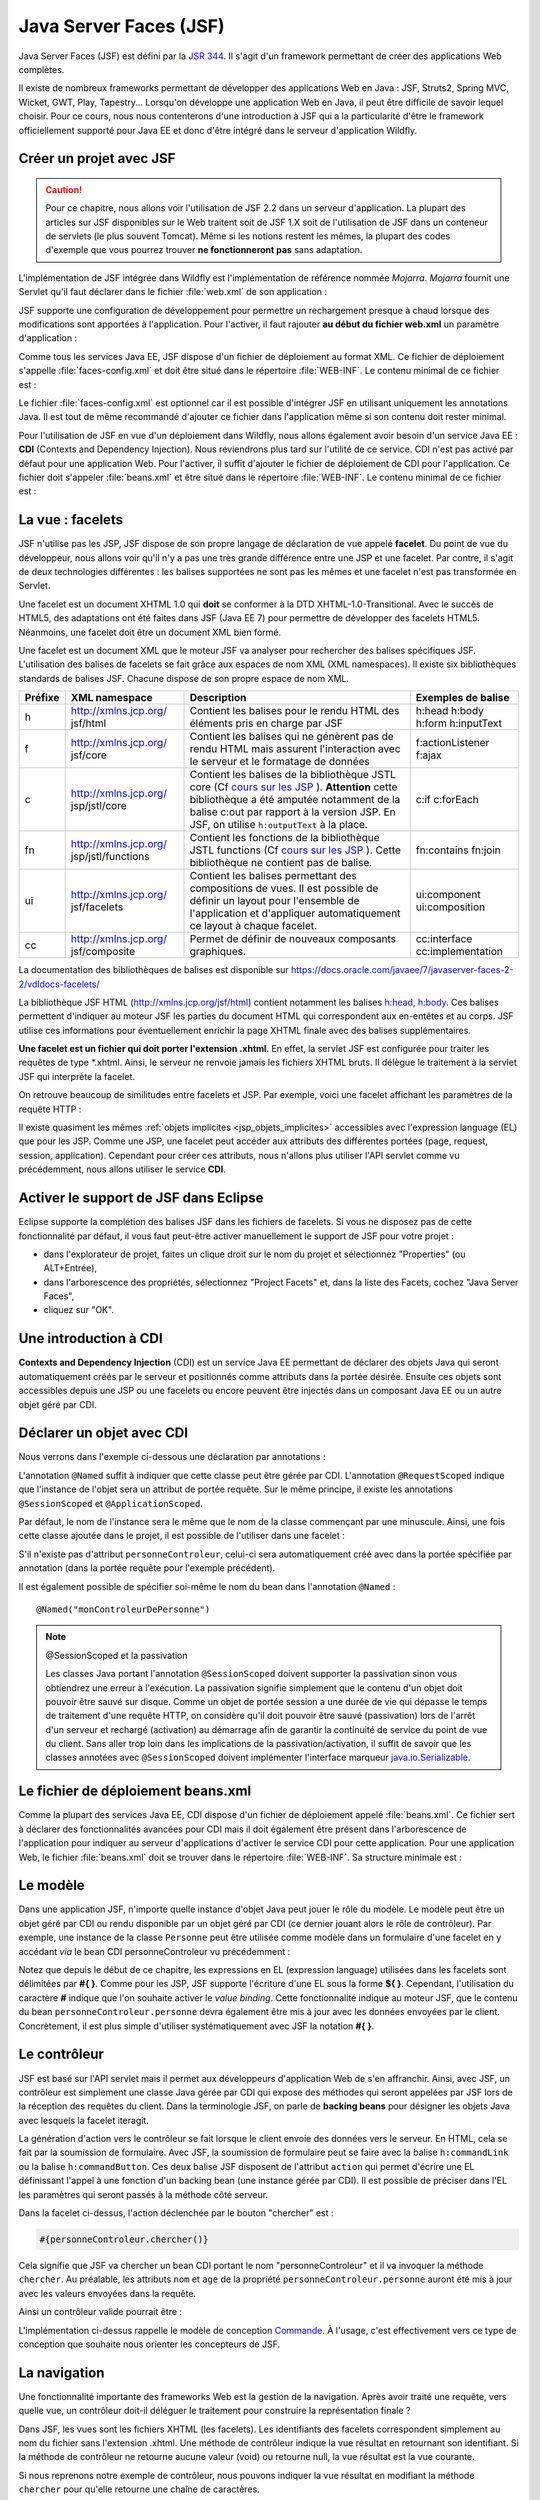 Java Server Faces (JSF)
#######################

Java Server Faces (JSF) est défini par la `JSR 344 <https://jcp.org/en/jsr/detail?id=344>`__. Il s'agit d'un
framework permettant de créer des applications Web complètes.

Il existe de nombreux frameworks permettant de développer des
applications Web en Java : JSF, Struts2, Spring MVC, Wicket, GWT, Play,
Tapestry... Lorsqu'on développe une application Web en Java, il peut
être difficile de savoir lequel choisir. Pour ce cours, nous nous
contenterons d'une introduction à JSF qui a la particularité d'être le
framework officiellement supporté pour Java EE et donc d'être intégré
dans le serveur d'application Wildfly.

Créer un projet avec JSF
************************

.. caution::

    Pour ce chapitre, nous allons voir l'utilisation de JSF
    2.2 dans un serveur d'application. La plupart des articles sur JSF
    disponibles sur le Web traitent soit de JSF 1.X soit de l'utilisation de
    JSF dans un conteneur de servlets (le plus souvent Tomcat). Même si les
    notions restent les mêmes, la plupart des codes d'exemple que vous
    pourrez trouver **ne fonctionneront pas** sans adaptation.

L'implémentation de JSF intégrée dans Wildfly est l'implémentation de référence
nommée *Mojarra*. *Mojarra* fournit une Servlet qu'il faut déclarer dans le
fichier :file:`web.xml` de son application :

.. code-block:: xml
    :caption: Déclaration de la servlet JSF dans le web.xml

    <servlet>
      <servlet-name>Faces Servlet</servlet-name>
      <servlet-class>javax.faces.webapp.FacesServlet</servlet-class>
      <load-on-startup>1</load-on-startup>
    </servlet>
    <!--La servlet de JSF est configurée pour répondre à toutes les requêtes de fichiers XHTML-->
    <servlet-mapping>
      <servlet-name>Faces Servlet</servlet-name>
      <url-pattern>*.xhtml</url-pattern>
    </servlet-mapping>

JSF supporte une configuration de développement pour permettre un
rechargement presque à chaud lorsque des modifications sont apportées à
l'application. Pour l'activer, il faut rajouter **au début du fichier
web.xml** un paramètre d'application :

.. code-block:: xml
    :caption: Activation du mode développement dans le web.xml

    <context-param>
      <param-name>javax.faces.PROJECT_STAGE</param-name>
      <param-value>Development</param-value>
    </context-param>

Comme tous les services Java EE, JSF dispose d'un fichier de déploiement
au format XML. Ce fichier de déploiement s'appelle :file:`faces-config.xml`
et doit être situé dans le répertoire :file:`WEB-INF`. Le contenu minimal de ce
fichier est :

.. code-block:: xml
    :caption: Le fichier de déploiement faces-config.xml

    <?xml version="1.0" encoding="UTF-8"?>
    <faces-config
      xmlns="http://xmlns.jcp.org/xml/ns/javaee"
      xmlns:xsi="http://www.w3.org/2001/XMLSchema-instance"
      xsi:schemaLocation="http://xmlns.jcp.org/xml/ns/javaee 
                          http://xmlns.jcp.org/xml/ns/javaee/web-facesconfig_2_2.xsd"
      version="2.2">

    </faces-config>

Le fichier :file:`faces-config.xml` est optionnel car il est possible d'intégrer
JSF en utilisant uniquement les annotations Java. Il est tout de même
recommandé d'ajouter ce fichier dans l'application même si son contenu
doit rester minimal.

Pour l'utilisation de JSF en vue d'un déploiement dans Wildfly, nous
allons également avoir besoin d'un service Java EE : **CDI** (Contexts
and Dependency Injection). Nous reviendrons plus tard sur l'utilité de
ce service. CDI n'est pas activé par défaut pour une application Web.
Pour l'activer, il suffit d'ajouter le fichier de déploiement de CDI
pour l'application. Ce fichier doit s'appeler :file:`beans.xml` et être
situé dans le répertoire :file:`WEB-INF`. Le contenu minimal de ce fichier est :

.. code-block:: xml
    :caption: Le fichier de déploiement beans.xml

    <?xml version="1.0" encoding="UTF-8"?>
    <beans 
      xmlns="http://java.sun.com/xml/ns/javaee"
      xmlns:xsi="http://www.w3.org/2001/XMLSchema-instance"
      xsi:schemaLocation="http://java.sun.com/xml/ns/javaee
                          http://java.sun.com/xml/ns/javaee/beans_1_0.xsd">
    </beans>

La vue : facelets
*****************

JSF n'utilise pas les JSP, JSF dispose de son propre langage de
déclaration de vue appelé **facelet**. Du point de vue du développeur,
nous allons voir qu'il n'y a pas une très grande différence entre une
JSP et une facelet. Par contre, il s'agit de deux technologies
différentes : les balises supportées ne sont pas les mêmes et une
facelet n'est pas transformée en Servlet.

Une facelet est un document XHTML 1.0 qui **doit** se conformer à la DTD
XHTML-1.0-Transitional. Avec le succès de HTML5, des adaptations ont été
faites dans JSF (Java EE 7) pour permettre de développer des facelets
HTML5. Néanmoins, une facelet doit être un document XML bien formé.

.. code-block:: xml
    :caption: Un exemple de fichier XHTML

    <?xml version="1.0" encoding="UTF-8" ?>
    <!DOCTYPE html PUBLIC 
              "-//W3C//DTD XHTML 1.0 Transitional//EN" 
              "http://www.w3.org/TR/xhtml1/DTD/xhtml1-transitional.dtd">
    <html xmlns="http://www.w3.org/1999/xhtml">
    <head>
      <meta http-equiv="Content-Type" content="text/html; charset=UTF-8" />
    </head>
    <body>
      <p>Hello XHTML 1.0</p>
    </body>
    </html>

Une facelet est un document XML que le moteur JSF va analyser pour
rechercher des balises spécifiques JSF. L'utilisation des balises de
facelets se fait grâce aux espaces de nom XML (XML namespaces). Il
existe six bibliothèques standards de balises JSF. Chacune dispose de
son propre espace de nom XML.

+---------+-----------------------+---------------------------+--------------------+
| Préfixe | XML namespace         | Description               | Exemples de balise |
+=========+=======================+===========================+====================+
| h       | http://xmlns.jcp.org/ | Contient les balises pour | h:head h:body      |
|         | jsf/html              | le rendu HTML des         | h:form h:inputText |
|         |                       | éléments pris en charge   |                    |
|         |                       | par JSF                   |                    |
+---------+-----------------------+---------------------------+--------------------+
| f       | http://xmlns.jcp.org/ | Contient les balises qui  | f:actionListener   |
|         | jsf/core              | ne génèrent pas de rendu  | f:ajax             |
|         |                       | HTML mais assurent        |                    |
|         |                       | l'interaction avec le     |                    |
|         |                       | serveur et le formatage   |                    |
|         |                       | de données                |                    |
+---------+-----------------------+---------------------------+--------------------+
| c       | http://xmlns.jcp.org/ | Contient les balises de   | c:if c:forEach     |
|         | jsp/jstl/core         | la bibliothèque JSTL core |                    |
|         |                       | (Cf `cours sur les        |                    |
|         |                       | JSP <07_jsp.html#jstl>`__ |                    |
|         |                       | ).                        |                    |
|         |                       | **Attention** cette       |                    |
|         |                       | bibliothèque a été        |                    |
|         |                       | amputée notamment de la   |                    |
|         |                       | balise c:out par rapport  |                    |
|         |                       | à la version JSP. En JSF, |                    |
|         |                       | on utilise                |                    |
|         |                       | ``h:outputText`` à la     |                    |
|         |                       | place.                    |                    |
+---------+-----------------------+---------------------------+--------------------+
| fn      | http://xmlns.jcp.org/ | Contient les fonctions de | fn:contains        |
|         | jsp/jstl/functions    | la bibliothèque JSTL      | fn:join            |
|         |                       | functions (Cf `cours sur  |                    |
|         |                       | les                       |                    |
|         |                       | JSP <07_jsp.html#jstl>`__ |                    |
|         |                       | ).                        |                    |
|         |                       | Cette bibliothèque ne     |                    |
|         |                       | contient pas de balise.   |                    |
+---------+-----------------------+---------------------------+--------------------+
| ui      | http://xmlns.jcp.org/ | Contient les balises      | ui:component       |
|         | jsf/facelets          | permettant des            | ui:composition     |
|         |                       | compositions de vues. Il  |                    |
|         |                       | est possible de définir   |                    |
|         |                       | un layout pour l'ensemble |                    |
|         |                       | de l'application et       |                    |
|         |                       | d'appliquer               |                    |
|         |                       | automatiquement ce layout |                    |
|         |                       | à chaque facelet.         |                    |
+---------+-----------------------+---------------------------+--------------------+
| cc      | http://xmlns.jcp.org/ | Permet de définir de      | cc:interface       |
|         | jsf/composite         | nouveaux composants       | cc:implementation  |
|         |                       | graphiques.               |                    |
+---------+-----------------------+---------------------------+--------------------+

La documentation des bibliothèques de balises est disponible sur
https://docs.oracle.com/javaee/7/javaserver-faces-2-2/vdldocs-facelets/

La bibliothèque JSF HTML (http://xmlns.jcp.org/jsf/html) contient
notamment les balises
`h:head <https://docs.oracle.com/javaee/7/javaserver-faces-2-2/vdldocs-facelets/h/head.html>`__,
`h:body <https://docs.oracle.com/javaee/7/javaserver-faces-2-2/vdldocs-facelets/h/body.html>`__.
Ces balises permettent d'indiquer au moteur JSF les parties du document
HTML qui correspondent aux en-entêtes et au corps. JSF utilise ces
informations pour éventuellement enrichir la page XHTML finale avec des
balises supplémentaires.

.. code-block:: xml
    :caption: Un exemple de facelet hello.xhtml

    <?xml version="1.0" encoding="UTF-8" ?>
    <!DOCTYPE html PUBLIC 
              "-//W3C//DTD XHTML 1.0 Transitional//EN" 
              "http://www.w3.org/TR/xhtml1/DTD/xhtml1-transitional.dtd">
    <html xmlns="http://www.w3.org/1999/xhtml"
          xmlns:h="http://xmlns.jcp.org/jsf/html" >
    <h:head>
      <meta http-equiv="Content-Type" content="text/html; charset=UTF-8" />
    </h:head>
    <h:body>
      <p>Hello Facelet</p>
    </h:body>
    </html>

**Une facelet est un fichier qui doit porter l'extension .xhtml**. En
effet, la servlet JSF est configurée pour traiter les requêtes de type
\*.xhtml. Ainsi, le serveur ne renvoie jamais les fichiers XHTML bruts.
Il délègue le traitement à la servlet JSF qui interprète la facelet.

On retrouve beaucoup de similitudes entre facelets et JSP. Par exemple,
voici une facelet affichant les paramètres de la requête HTTP :

.. code-block:: xml
    :caption: Exemple : Une facelet affichant les paramètres

    <?xml version="1.0" encoding="UTF-8" ?>
    <!DOCTYPE html PUBLIC 
              "-//W3C//DTD XHTML 1.0 Transitional//EN" 
              "http://www.w3.org/TR/xhtml1/DTD/xhtml1-transitional.dtd">
    <html xmlns="http://www.w3.org/1999/xhtml"
          xmlns:h="http://xmlns.jcp.org/jsf/html"
          xmlns:c="http://xmlns.jcp.org/jsp/jstl/core"
          xmlns:fn="http://xmlns.jcp.org/jsp/jstl/functions">
    <h:head>
      <meta http-equiv="Content-Type" content="text/html; charset=UTF-8" />
    </h:head>
    <h:body>
      <table>
        <tbody>
          <c:forEach var="entry" items="#{paramValues}">
            <tr>
              <td><h:outputText value="#{entry.key}"/></td>
              <td><h:outputText value="#{fn:join(entry.value, ', ')}" /></td>
            </tr>
          </c:forEach>
        </tbody>
      </table>
    </h:body>
    </html>

Il existe quasiment les mêmes :ref:`objets implicites <jsp_objets_implicites>` accessibles avec
l'expression language (EL) que pour les JSP. Comme une JSP, une facelet
peut accéder aux attributs des différentes portées (page, request,
session, application). Cependant pour créer ces attributs, nous n'allons
plus utiliser l'API servlet comme vu précédemment, nous allons utiliser
le service **CDI**.

Activer le support de JSF dans Eclipse
**************************************

Eclipse supporte la complétion des balises JSF dans les fichiers de
facelets. Si vous ne disposez pas de cette fonctionnalité par défaut, il
vous faut peut-être activer manuellement le support de JSF pour votre
projet :

-  dans l'explorateur de projet, faites un clique droit sur le nom du
   projet et sélectionnez "Properties" (ou ALT+Entrée),
-  dans l'arborescence des propriétés, sélectionnez "Project Facets" et,
   dans la liste des Facets, cochez "Java Server Faces",
-  cliquez sur "OK".

|Configuration de JSF dans Eclipse|

Une introduction à CDI
**********************

**Contexts and Dependency Injection** (CDI) est un service Java EE
permettant de déclarer des objets Java qui seront automatiquement créés
par le serveur et positionnés comme attributs dans la portée désirée.
Ensuite ces objets sont accessibles depuis une JSP ou une facelets ou
encore peuvent être injectés dans un composant Java EE ou un autre objet
géré par CDI.

Déclarer un objet avec CDI
**************************

Nous verrons dans l'exemple ci-dessous une déclaration par annotations :

.. code-block:: java
    :caption: Une déclaration de portée requête

    package ROOT_PKG;

    import javax.enterprise.context.RequestScoped;
    import javax.inject.Named;

    @Named
    @RequestScoped
    public class PersonneControleur {

      public Personne getPersonne() {
        // ...
      }

    }

L'annotation ``@Named`` suffit à indiquer que cette classe peut être
gérée par CDI. L'annotation ``@RequestScoped`` indique que l'instance de
l'objet sera un attribut de portée requête. Sur le même principe, il
existe les annotations ``@SessionScoped`` et ``@ApplicationScoped``.

Par défaut, le nom de l'instance sera le même que le nom de la classe
commençant par une minuscule. Ainsi, une fois cette classe ajoutée dans
le projet, il est possible de l'utiliser dans une facelet :

.. code-block:: xml
    :caption: Utilisation dans une facelet d'un bean géré par CDI

    <?xml version="1.0" encoding="UTF-8" ?>
    <!DOCTYPE html PUBLIC 
              "-//W3C//DTD XHTML 1.0 Transitional//EN" 
              "http://www.w3.org/TR/xhtml1/DTD/xhtml1-transitional.dtd">
    <html xmlns="http://www.w3.org/1999/xhtml"
          xmlns:h="http://xmlns.jcp.org/jsf/html" >
    <h:head>
      <meta http-equiv="Content-Type" content="text/html; charset=UTF-8" />
    </h:head>
    <h:body>
      <p>Bonjour #{personneControleur.personne.nom}</p>
    </h:body>
    </html>

S'il n'existe pas d'attribut ``personneControleur``, celui-ci sera
automatiquement créé avec dans la portée spécifiée par annotation (dans la
portée requête pour l'exemple précédent).

Il est également possible de spécifier soi-même le nom du bean dans
l'annotation ``@Named`` :

::

    @Named("monControleurDePersonne")

.. note:: @SessionScoped et la passivation

    Les classes Java portant l'annotation ``@SessionScoped`` doivent
    supporter la passivation sinon vous obtiendrez une erreur à l'exécution.
    La passivation signifie simplement que le contenu d'un objet doit
    pouvoir être sauvé sur disque. Comme un objet de portée session a une
    durée de vie qui dépasse le temps de traitement d'une requête HTTP, on
    considère qu'il doit pouvoir être sauvé (passivation) lors de l'arrêt
    d'un serveur et rechargé (activation) au démarrage afin de garantir la
    continuité de service du point de vue du client. Sans aller trop loin
    dans les implications de la passivation/activation, il suffit de savoir
    que les classes annotées avec ``@SessionScoped`` doivent implémenter
    l'interface marqueur
    `java.io.Serializable <https://docs.oracle.com/javase/8/docs/api/java/io/Serializable.html>`__.

    .. code-block:: java
        :caption: Une déclaration de portée session

        package ROOT_PKG;

        import javax.enterprise.context.SessionScoped;
        import javax.inject.Named;

        @Named
        @SessionScoped
        public class PersonneControleur implements java.io.Serializable {

          public Personne getPersonne() {
            // ...
          }

        }

Le fichier de déploiement beans.xml
***********************************

Comme la plupart des services Java EE, CDI dispose d'un fichier de
déploiement appelé :file:`beans.xml`. Ce fichier sert à déclarer des
fonctionnalités avancées pour CDI mais il doit également être présent
dans l'arborescence de l'application pour indiquer au serveur d'applications d'activer le
service CDI pour cette application. Pour une application Web, le fichier
:file:`beans.xml` doit se trouver dans le répertoire :file:`WEB-INF`. Sa structure
minimale est :

.. code-block:: xml
    :caption: Contenu minimal du fichier de déploiement beans.xml

    <?xml version="1.0" encoding="UTF-8"?>
    <beans 
      xmlns="http://java.sun.com/xml/ns/javaee"
      xmlns:xsi="http://www.w3.org/2001/XMLSchema-instance"
      xsi:schemaLocation="http://java.sun.com/xml/ns/javaee
                          http://java.sun.com/xml/ns/javaee/beans_1_0.xsd">
    </beans>

Le modèle
*********

Dans une application JSF, n'importe quelle instance d'objet Java peut
jouer le rôle du modèle. Le modèle peut être un objet géré par CDI ou
rendu disponible par un objet géré par CDI (ce dernier jouant alors le
rôle de contrôleur). Par exemple, une instance de la classe ``Personne``
peut être utilisée comme modèle dans un formulaire d'une facelet en y
accédant *via* le bean CDI personneControleur vu précédemment :

.. code-block:: xml
    :caption: Utilisation d'un bean CDI dans un formulaire

    <?xml version="1.0" encoding="UTF-8" ?>
    <!DOCTYPE html PUBLIC 
              "-//W3C//DTD XHTML 1.0 Transitional//EN" 
              "http://www.w3.org/TR/xhtml1/DTD/xhtml1-transitional.dtd">
    <html xmlns="http://www.w3.org/1999/xhtml"
          xmlns:h="http://xmlns.jcp.org/jsf/html" >
    <h:head>
      <meta http-equiv="Content-Type" content="text/html; charset=UTF-8" />
    </h:head>
    <h:body>
      <h:form acceptcharset="UTF-8" >
        <h:outputLabel for="nom" value="nom" />
        <h:inputText id="nom" value="#{personneControleur.personne.nom}"/>

        <h:outputLabel for="age" value="âge" />
        <h:inputText id="age" value="#{personneControleur.personne.age}" />

        <h:commandButton />
      </h:form>
    </h:body>
    </html>

Notez que depuis le début de ce chapitre, les expressions en EL
(expression language) utilisées dans les facelets sont délimitées par
**#{ }**. Comme pour les JSP, JSF supporte l'écriture d'une EL sous la
forme **${ }**. Cependant, l'utilisation du caractère **#** indique que
l'on souhaite activer le *value binding*. Cette fonctionnalité indique
au moteur JSF, que le contenu du bean ``personneControleur.personne``
devra également être mis à jour avec les données envoyées par le client.
Concrètement, il est plus simple d'utiliser systématiquement avec JSF la
notation **#{ }**.

Le contrôleur
*************

JSF est basé sur l'API servlet mais il permet aux développeurs
d'application Web de s'en affranchir. Ainsi, avec JSF, un contrôleur est
simplement une classe Java gérée par CDI qui expose des méthodes qui
seront appelées par JSF lors de la réception des requêtes du client.
Dans la terminologie JSF, on parle de **backing beans** pour désigner
les objets Java avec lesquels la facelet iteragit.

La génération d'action vers le contrôleur se fait lorsque le client
envoie des données vers le serveur. En HTML, cela se fait par la
soumission de formulaire. Avec JSF, la soumission de formulaire peut se
faire avec la balise ``h:commandLink`` ou la balise ``h:commandButton``.
Ces deux balise JSF disposent de l'attribut ``action`` qui permet
d'écrire une EL définissant l'appel à une fonction d'un backing bean
(une instance gérée par CDI). Il est possible de préciser dans l'EL les
paramètres qui seront passés à la méthode côté serveur.

.. code-block:: xml
    :caption: Définition d'une action sur un h:commandButton

    <?xml version="1.0" encoding="UTF-8" ?>
    <!DOCTYPE html PUBLIC 
              "-//W3C//DTD XHTML 1.0 Transitional//EN" 
              "http://www.w3.org/TR/xhtml1/DTD/xhtml1-transitional.dtd">
    <html xmlns="http://www.w3.org/1999/xhtml"
          xmlns:h="http://xmlns.jcp.org/jsf/html" >
    <h:head>
      <meta http-equiv="Content-Type" content="text/html; charset=UTF-8" />
    </h:head>
    <h:body>
      <h:form acceptcharset="UTF-8" >
        <h:outputLabel for="nom" value="nom" />
        <h:inputText id="nom" value="#{personneControleur.personne.nom}"/>

        <h:outputLabel for="age" value="âge" />
        <h:inputText id="age" value="#{personneControleur.personne.age}" />

        <h:commandButton action="#{personneControleur.chercher()}" 
                         value="chercher" />
      </h:form>
    </h:body>
    </html>

Dans la facelet ci-dessus, l'action déclenchée par le bouton "chercher"
est :

.. code-block:: jsp

    #{personneControleur.chercher()}

Cela signifie que JSF va chercher un bean CDI portant le nom
"personneControleur" et il va invoquer la méthode ``chercher``. Au
préalable, les attributs ``nom`` et ``age`` de la propriété
``personneControleur.personne`` auront été mis à jour avec les valeurs
envoyées dans la requête.

Ainsi un contrôleur valide pourrait être :

.. code-block:: java
    :caption: Un exemple de contrôleur

    package ROOT_PKG;

    import javax.enterprise.context.RequestScoped;
    import javax.inject.Named;

    @Named
    @RequestScoped
    public class PersonneControleur {

      private Personne personne = new Personne();

      public Personne getPersonne() {
        return personne;
      }
      
      public void chercher() {
        String nomAChercher = personne.getNom();
        // ... effectuer la recherche dans un référentiel de personnes
      }

    }

L'implémentation ci-dessus rappelle le modèle de conception
`Commande <https://fr.wikipedia.org/wiki/Commande_%28patron_de_conception%29>`__.
À l'usage, c'est effectivement vers ce type de conception que souhaite
nous orienter les concepteurs de JSF.

La navigation
*************

Une fonctionnalité importante des frameworks Web est la gestion de la
navigation. Après avoir traité une requête, vers quelle vue, un
contrôleur doit-il déléguer le traitement pour construire la
représentation finale ?

Dans JSF, les vues sont les fichiers XHTML (les facelets). Les
identifiants des facelets correspondent simplement au nom du fichier
sans l'extension .xhtml. Une méthode de contrôleur indique la vue
résultat en retournant son identifiant. Si la méthode de contrôleur ne
retourne aucune valeur (void) ou retourne null, la vue résultat est la
vue courante.

Si nous reprenons notre exemple de contrôleur, nous pouvons indiquer la
vue résultat en modifiant la méthode ``chercher`` pour qu'elle retourne
une chaîne de caractères.

.. code-block:: java
    :caption: Spécification de la vue par un contrôleur

    package ROOT_PKG;

    import javax.enterprise.context.RequestScoped;
    import javax.inject.Named;

    @Named
    @RequestScoped
    public class PersonneControleur {

      private Personne personne = new Personne();

      public Personne getPersonne() {
        return personne;
      }
      
      public String chercher() {
        String nomAChercher = personne.getNom();
        // ... effectuer la recherche dans un référentiel de personnes

        // il doit exister un fichier resultat.xhtml qui correspond
        // à la facelet qui génèrera la vue.
        return "resultat";
      }

    }

Pour la navigation par liens, il est possible d'utiliser les balises
``h:link`` et ``h:button`` dans les facelets. Ces balises disposent de
l'attribut ``outcome``. Cet attribut donne l'identifiant de la facelet
cible. Bien sûr, la valeur de l'attribut ``outcome`` peut être le
résultat d'une EL.

.. code-block:: xml
    :caption: Exemple de navigation simple avec h:link

    <?xml version="1.0" encoding="UTF-8" ?>
    <!DOCTYPE html PUBLIC 
              "-//W3C//DTD XHTML 1.0 Transitional//EN" 
              "http://www.w3.org/TR/xhtml1/DTD/xhtml1-transitional.dtd">
    <html xmlns="http://www.w3.org/1999/xhtml"
          xmlns:h="http://xmlns.jcp.org/jsf/html" >
    <h:head>
      <meta http-equiv="Content-Type" content="text/html; charset=UTF-8" />
    </h:head>
    <h:body>
      <ul>
        <!-- un lien vers la facelet entree.xhtml -->
        <li><h:link outcome="entree" value="Entrée"/></li>
        <!-- un lien vers la facelet plat.xhtml -->
        <li><h:link outcome="plat" value="Plat"/></li>
        <!-- un lien vers la facelet fromage.xhtml ou vers la facelet dessert.xhtml -->
        <li><h:link outcome="#{param['fromage'] ? 'fromage' : 'dessert'}" 
                    value="Fromage ou Dessert"/></li>
      </ul>
    </h:body>
    </html>

La validation de formulaire
***************************

La validation des données de formulaire est une autre fonctionnalité
importante des frameworks Web. La bibliothèque de balises
`core <https://docs.oracle.com/javaee/7/javaserver-faces-2-2/vdldocs-facelets/f/tld-summary.html>`__
de JSF fournit, entre autres, les balises ``f:validateDoubleRange``,
``f:validateLength``, ``f:validateLongRange``, ``f:validateRegex`` et
``f:validateRequired``. Utilisées comme balises filles des entrées de
formulaire, elles permettent d'ajouter des règles de validité pour les
données de formulaire. JSF validera automatiquement les données soumises
par l'utilisateur avant de transférer le traitement au contrôleur.

.. code-block:: xml
    :caption: Ajout des balises de validation

    <?xml version="1.0" encoding="UTF-8" ?>
    <!DOCTYPE html PUBLIC 
              "-//W3C//DTD XHTML 1.0 Transitional//EN" 
              "http://www.w3.org/TR/xhtml1/DTD/xhtml1-transitional.dtd">
    <html xmlns="http://www.w3.org/1999/xhtml"
          xmlns:h="http://xmlns.jcp.org/jsf/html"
          xmlns:f="http://xmlns.jcp.org/jsf/core" >
    <h:head>
      <meta http-equiv="Content-Type" content="text/html; charset=UTF-8" />
    </h:head>
    <h:body>
      <h:form acceptcharset="UTF-8" >
        <h:outputLabel for="nom" value="nom" />
        <h:inputText id="nom" value="#{personneControleur.personne.nom}">
          <f:validateLength minimum="1"/>
        </h:inputText>
        <h:message for="nom"/>

        <h:outputLabel for="age" value="âge" />
        <h:inputText id="age" value="#{personneControleur.personne.age}">
          <f:validateLongRange minimum="1" maximum="99"/>
        </h:inputText>
        <h:message for="age"/>

        <h:commandButton action="#{personneControleur.chercher()}" 
                         value="chercher" />
      </h:form>
    </h:body>
    </html>

Si la validation échoue, JSF retourne la même vue au client sans
solliciter le contrôleur. La vue dispose dans son contexte des messages
d'erreur de validation. La balise ``h:message`` permet d'indiquer où les
erreurs d'une entrée de formulaire seront affichées dans la réponse.

Les messages d'erreur de validation générés par JSF ne sont pas toujours
très adaptés. Pour surcharger les messages des validateurs, on peut
utiliser l'attribut ``validatorMessage`` sur les balises telles que
h:inputText, h:inputTextArea et h:inputSecret.

Il est également possible de redéfinir les messages par défaut de JSF
pour les adapter à son application. Pour plus d'information, vous pouvez
vous reporter à ce
`post <http://www.mkyong.com/jsf2/customize-validation-error-message-in-jsf-2-0/>`__.

Il est également possible de fournir sa propre implémentation d'un
validateur. Pour cela, il suffit de créer une classe qui implémente
l'interface
`javax.faces.validator.Validator <https://docs.oracle.com/javaee/7/api/javax/faces/validator/Validator.html>`__.
Cette interface ne contient la déclaration que d'une seule méthode :

::

  void validate(FacesContext context, UIComponent component, Object value) throws ValidatorException

La validation échoue si un appel à cette méthode lance une
`ValidatorException <https://docs.oracle.com/javaee/7/api/javax/faces/validator/ValidatorException.html>`__.
Le premier paramètre représente le contexte d'exécution JSF, le deuxième
paramètre représente le composant graphique pour lequel la validation a
été demandée. Par exemple, pour un champ de formulaire de type
``input``, ce composant sera une instance de
`UIInput <https://docs.oracle.com/javaee/7/api/javax/faces/component/UIInput.html>`__
qui hérite de
`UIComponent <https://docs.oracle.com/javaee/7/api/javax/faces/component/UIComponent.html>`__.
Enfin le troisième paramètre représente la valeur qui doit être validée.
Selon le type de composant, cette valeur peut être de type String,
Boolean...

La classe du validateur doit également porter l'annotation
`@FacesValidator <https://docs.oracle.com/javaee/7/api/javax/faces/validator/FacesValidator.html>`__
indiquant le nom du validateur qui sera utilisé pour le référencer dans
les facelets.

L'exemple ci-dessous montre un exemple de validateur permettant de
s'assurer qu'une case à cocher (checkbox) a bien été cochée par
l'utilisateur.

.. code-block:: xml
    :caption: Exemple de facelet utilisant un validateur booleanValidator fourni par l'application

    <?xml version="1.0" encoding="UTF-8" ?>
    <!DOCTYPE html PUBLIC 
              "-//W3C//DTD XHTML 1.0 Transitional//EN" 
              "http://www.w3.org/TR/xhtml1/DTD/xhtml1-transitional.dtd">
    <html xmlns="http://www.w3.org/1999/xhtml"
          xmlns:h="http://xmlns.jcp.org/jsf/html"
          xmlns:f="http://xmlns.jcp.org/jsf/core" >
    <h:head>
      <meta http-equiv="Content-Type" content="text/html; charset=UTF-8" />
    </h:head>
    <h:body>
      <h:form acceptcharset="UTF-8" >
        <h:selectBooleanCheckbox id="myCheckbox" validatorMessage="Vous devez cocher la case">
          <f:validator validatorId="booleanValidator"/>
        </h:selectBooleanCheckbox>
        <h:outputLabel for="myCheckbox" value="case à cocher" />
        <h:message styleClass="error" for="myCheckbox"/><br/>

        <h:commandButton action="#{controleur.doSomething()}" value="Go" />
      </h:form>
    </h:body>
    </html>

L'implémentation de booleanValidator qui vérifie que la valeur vaut true
(et donc que la case a été cochée) :

::

    package ROOT_PKG;

    import javax.faces.application.FacesMessage;
    import javax.faces.component.UIComponent;
    import javax.faces.component.UIInput;
    import javax.faces.context.FacesContext;
    import javax.faces.validator.FacesValidator;
    import javax.faces.validator.Validator;
    import javax.faces.validator.ValidatorException;

    // L'annotation ci-dessous permet de déclarer le nom du validateur pour JSF
    @FacesValidator("booleanValidator")
    public class BooleanValidator implements Validator {

      @Override
      public void validate(FacesContext ctx, UIComponent uiComponent, Object value) 
          throws ValidatorException {
        // Puisque ce validateur est utilisé avec un h:selectBooleanCheckbox, 
        // on s'attend à ce que value soit de type Boolean.
        if (! Boolean.TRUE.equals(value)) {
          // Si la valeur n'est pas true, le validateur signale une ValidatorException.
          // Le message d'erreur du validateur est directement extrait de l'attribut
          // validatorMessage du composant dans la facelet.
          UIInput uiInput = (UIInput) uiComponent;
          throw new ValidatorException(new FacesMessage(uiInput.getValidatorMessage()));
        }
      }

    }

La validation avec Bean Validation
**********************************

Le serveur d'application fournit un autre service nommé 
`Bean Validation <https://beanvalidation.org/>`__ (JSR303). Bean Validation
permet d'exprimer les contraintes de validité d'un objet avec des
annotations. JSF est capable d'interagir avec Bean Validation pour la
validation de formulaire. Ainsi, plutôt que de déclarer la validation
dans une facelet comme dans la section précédente, il est possible
d'ajouter des annotations directement sur le bean ``Personne`` :

.. code-block:: java
    :caption: Utilisation de Bean Validation

    package ROOT_PKG;

    import javax.validation.constraints.Max;
    import javax.validation.constraints.Min;
    import javax.validation.constraints.Size;

    public class Personne {

      @Size(min = 1, message = "Le nom est obligatoire !")
      private String nom;

      @Min(value=1, message = "L'âge doit être un nombre positif !")
      @Max(value=99, message = "L'âge ne peut pas dépasser 99 ans !")
      private int age;

      public String getNom() {
        return nom;
      }

      public void setNom(String nom) {
        this.nom = nom;
      }

      public int getAge() {
        return age;
      }

      public void setAge(int age) {
        this.age = age;
      }
    }

La documentation des annotations de Bean Validation est disponible dans
la documentation de l'API Java EE :
https://docs.oracle.com/javaee/7/api/javax/validation/constraints/package-summary.html

Bean Validation est une bonne alternative aux balises JSF de validation
si un bean doit être réutilisé comme modèle dans des facelets
différentes.

Les requêtes Ajax
*****************

.. note::

    Vous pouvez télécharger un projet Maven de démonstration d'utilisation
    d'Ajax dans JSF : :download:`jsf-demoajax.zip <assets/templates/jsf-demoajax.zip>`

Une requête Ajax est une requête asynchrone qui est exécutée par le
navigateur. Lorsque le serveur renvoie la réponse au navigateur, ce
dernier ne modifie pas la page affichée mais rend accessible la réponse
en JavaScript.

JSF supporte Ajax sans que le développeur Web n'ait à implémenter du
code JavaScript. JSF injecte lui-même le code JavaScript nécessaire au
moment du rendu de la facelet.

Pour activer Ajax, il suffit, par exemple, de spécifier la balise
``f:ajax`` comme balise fille d'un ``h:commandButton`` :

.. code-block:: xml
    :caption: Un exemple d'ajout du support Ajax

    <h:commandButton value="un bouton" action="#{monControleur.traiter()}">
      <f:ajax execute="@form" render="resultat" />
    </h:commandButton>

La déclaration ci-dessus suffit à générer automatiquement le code
JavaScript dans la page XHTML pour que, lorsque l'utilisateur clique sur
le bouton, une requête Ajax soit soumise au serveur. La balise
``f:ajax`` a deux attributs importants :

-  ``execute`` : liste les composants qui sont pris en compte par la
   requête Ajax. Il est possible de lister les id des éléments d'un
   formulaire séparés par un espace. On peut aussi utiliser un des
   mots-clés suivants : ``@form`` (tous les éléments du formulaire courant),
   ``@this`` (uniquement le composant qui contient la balise ``f:ajax``),
   ``@all`` (tous les composants graphiques JSF de la page), @none (aucune
   composant n'est associé à la requête Ajax).
-  ``render`` : spécifie l'ID ou la liste des ID des composants
   graphiques JSF dans la facelet qui doivent être mis à jour lors de la
   réception de la réponse Ajax. Comme pour l'attribut précédent, il est
   possible d'utiliser les mots-clés ``@this``, ``@form``, ``@all`` et ``@none``

Pour le support d'Ajax, l'implémentation du contrôleur se fait souvent
avec deux méthodes : une méthode pour permettre au contrôleur de
recevoir les données de la facelet et une méthode pour permettre à la
facelet d'obtenir, en retour, les résultats qui permettront de mettre à
jour une partie de la page.

La méthode du contrôleur spécifiée dans la balise ``action`` d'un
``h:commandButton`` ne doit rien retourner (``void``) sinon JSF
interprétera le résultat comme un ID de facelet et redirigera le
navigateur vers une nouvelle page.

Un exemple simple mais complet serait :

.. code-block:: xml
    :caption: Une facelet utilisant Ajax

    <?xml version="1.0" encoding="UTF-8" ?>
    <!DOCTYPE html PUBLIC 
              "-//W3C//DTD XHTML 1.0 Transitional//EN" 
              "http://www.w3.org/TR/xhtml1/DTD/xhtml1-transitional.dtd">
    <html 
      xmlns:f="http://xmlns.jcp.org/jsf/core"
      xmlns:h="http://xmlns.jcp.org/jsf/html">
    <h:head>
      <meta http-equiv="Content-Type" content="text/html; charset=UTF-8" />
    </h:head>
    <h:body>
      <h:form>
        <h:commandButton value="un bouton" action="#{monControleur.traiter()}">
          <f:ajax execute="@form" render="resultat" />
        </h:commandButton>
      </h:form>
      <h:outputText id="resultat" value="#{monControleur.resultat}"/>
    </h:body>
    </html>

.. code-block:: java
    :caption: Le contrôleur associé

    package ROOT_PKG;

    import javax.enterprise.context.RequestScoped;
    import javax.inject.Named;

    @Named
    @RequestScoped
    public class MonControleur {

      private String resultat;

      public String getResultat() {
        return resultat;
      }

      public void traiter() {
        resultat = "Bravo, vous avez fait une requête Ajax !";
      }

    }

Pour aller plus loin
********************

Ce chapitre n'avait pour ambition que de présenter les fonctionnalités
les plus essentielles de JSF. Avec JSF, vous avez aussi la possibilité
de créer un *layout* pour l'ensemble de l'application ou de créer en
facelet vos propres composants graphiques réutilisables.

Vous pouvez également enrichir votre application avec des composants
graphiques plus complexes. On pourra par exemple incorporer des
bibliothèques tierces comme la très impressionnante
`PrimeFaces <https://www.primefaces.org/>`__.

.. |Configuration de JSF dans Eclipse| image:: assets/jsf/eclipse_configure_jsf.png
   :width: 90.0%

